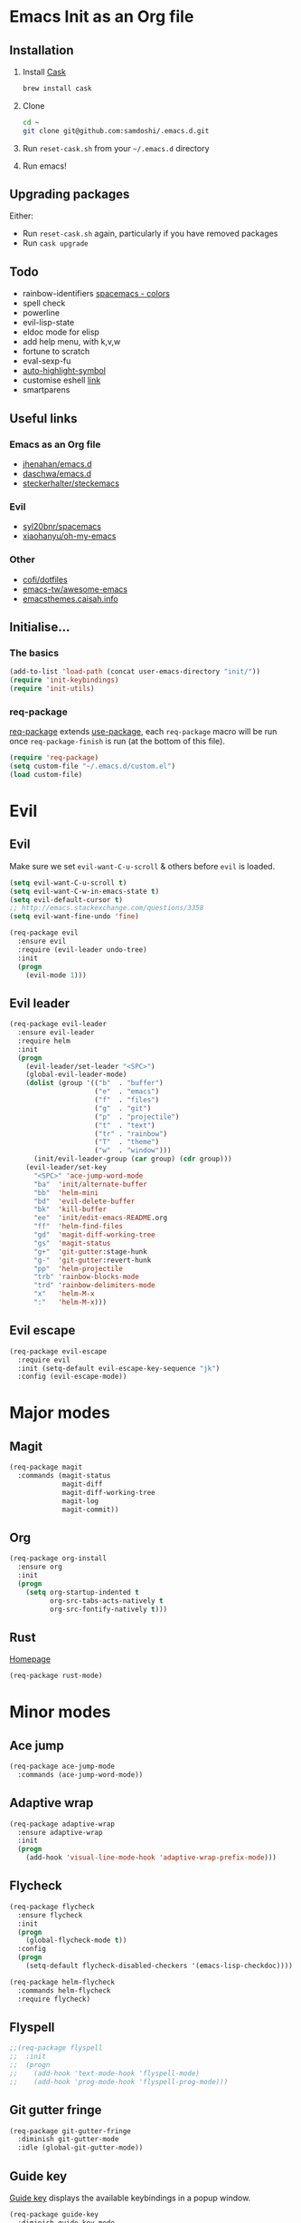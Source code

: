 #+AUTHOR: Sam Doshi
#+EMAIL: sam@metal-fish.co.uk
#+STARTUP: content

* Emacs Init as an Org file
** Installation
1. Install [[https://github.com/cask/cask][Cask]]
  #+BEGIN_SRC sh
  brew install cask
  #+END_SRC
2. Clone
  #+BEGIN_SRC sh
  cd ~
  git clone git@github.com:samdoshi/.emacs.d.git
  #+END_SRC
3. Run =reset-cask.sh= from your =~/.emacs.d= directory
4. Run emacs!
** Upgrading packages
Either:
- Run =reset-cask.sh= again, particularly if you have removed packages
- Run =cask upgrade=
** Todo
- rainbow-identifiers [[https://github.com/syl20bnr/spacemacs/tree/master/contrib/colors][spacemacs - colors]]
- spell check
- powerline
- evil-lisp-state
- eldoc mode for elisp
- add help menu, with k,v,w
- fortune to scratch
- eval-sexp-fu
- [[http://melpa.org/#/auto-highlight-symbol][auto-highlight-symbol]]
- customise eshell [[https://github.com/technomancy/emacs-starter-kit/blob/v2/modules/starter-kit-eshell.el][link]]
- smartparens

** Useful links
*** Emacs as an Org file
- [[https://github.com/jhenahan/emacs.d/blob/master/emacs-init.org][jhenahan/emacs.d]]
- [[https://github.com/daschwa/dotfiles/blob/master/emacs.d/emacs-init.org][daschwa/emacs.d]]
- [[https://github.com/steckerhalter/steckemacs/blob/master/steckemacs.org][steckerhalter/steckemacs]]
*** Evil
- [[https://github.com/syl20bnr/spacemacs][syl20bnr/spacemacs]]
- [[https://github.com/xiaohanyu/oh-my-emacs][xiaohanyu/oh-my-emacs]]
*** Other
- [[https://github.com/cofi/dotfiles/tree/master/emacs.d/config][cofi/dotfiles]]
- [[https://github.com/emacs-tw/awesome-emacs][emacs-tw/awesome-emacs]]
- [[http://emacsthemes.caisah.info/][emacsthemes.caisah.info]]

** Initialise...
*** The basics
#+BEGIN_SRC emacs-lisp
  (add-to-list 'load-path (concat user-emacs-directory "init/"))
  (require 'init-keybindings)
  (require 'init-utils)
#+END_SRC
*** req-package
[[https://github.com/edvorg/req-package][req-package]] extends [[https://github.com/jwiegley/use-package][use-package]], each =req-package= macro will be run once =req-package-finish= is run (at the bottom of this file).
#+BEGIN_SRC emacs-lisp
  (require 'req-package)
  (setq custom-file "~/.emacs.d/custom.el")
  (load custom-file)
 #+END_SRC

* Evil
** Evil
Make sure we set =evil-want-C-u-scroll= & others before =evil= is loaded.
#+BEGIN_SRC emacs-lisp
(setq evil-want-C-u-scroll t)
(setq evil-want-C-w-in-emacs-state t)
(setq evil-default-cursor t)
;; http://emacs.stackexchange.com/questions/3358
(setq evil-want-fine-undo 'fine)
#+END_SRC
#+BEGIN_SRC emacs-lisp
(req-package evil
  :ensure evil
  :require (evil-leader undo-tree)
  :init
  (progn
    (evil-mode 1)))
#+END_SRC

** Evil leader
#+BEGIN_SRC emacs-lisp
  (req-package evil-leader
    :ensure evil-leader
    :require helm
    :init
    (progn
      (evil-leader/set-leader "<SPC>")
      (global-evil-leader-mode)
      (dolist (group '(("b"  . "buffer")
                       ("e"  . "emacs")
                       ("f"  . "files")
                       ("g"  . "git")
                       ("p"  . "projectile")
                       ("t"  . "text")
                       ("tr" . "rainbow")
                       ("T"  . "theme")
                       ("w"  . "window")))
        (init/evil-leader-group (car group) (cdr group)))
      (evil-leader/set-key
        "<SPC>" 'ace-jump-word-mode
        "ba"  'init/alternate-buffer
        "bb"  'helm-mini
        "bd"  'evil-delete-buffer
        "bk"  'kill-buffer
        "ee"  'init/edit-emacs-README.org
        "ff"  'helm-find-files
        "gd"  'magit-diff-working-tree
        "gs"  'magit-status
        "g+"  'git-gutter:stage-hunk
        "g-"  'git-gutter:revert-hunk
        "pp"  'helm-projectile
        "trb" 'rainbow-blocks-mode
        "trd" 'rainbow-delimiters-mode
        "x"   'helm-M-x
        ":"   'helm-M-x)))
#+END_SRC

** Evil escape
#+BEGIN_SRC emacs-lisp
  (req-package evil-escape
    :require evil
    :init (setq-default evil-escape-key-sequence "jk")
    :config (evil-escape-mode))
#+END_SRC
* Major modes
** Magit
#+BEGIN_SRC emacs-lisp
  (req-package magit
    :commands (magit-status
               magit-diff
               magit-diff-working-tree
               magit-log
               magit-commit))
#+END_SRC
** Org
#+BEGIN_SRC emacs-lisp
  (req-package org-install
    :ensure org
    :init
    (progn
      (setq org-startup-indented t
            org-src-tabs-acts-natively t
            org-src-fontify-natively t)))
#+END_SRC

** Rust
[[https://github.com/rust-lang/rust/tree/master/src/etc/emacs][Homepage]]
#+BEGIN_SRC emacs-lisp
  (req-package rust-mode)
#+END_SRC
* Minor modes
** Ace jump
#+BEGIN_SRC emacs-lisp
  (req-package ace-jump-mode
    :commands (ace-jump-word-mode))

#+END_SRC
** Adaptive wrap
#+BEGIN_SRC emacs-lisp
(req-package adaptive-wrap
  :ensure adaptive-wrap
  :init
  (progn
    (add-hook 'visual-line-mode-hook 'adaptive-wrap-prefix-mode)))
#+END_SRC

** Flycheck
#+BEGIN_SRC emacs-lisp
  (req-package flycheck
    :ensure flycheck
    :init
    (progn
      (global-flycheck-mode t))
    :config
    (progn
      (setq-default flycheck-disabled-checkers '(emacs-lisp-checkdoc))))
#+END_SRC

#+BEGIN_SRC emacs-lisp
(req-package helm-flycheck
  :commands helm-flycheck
  :require flycheck)
#+END_SRC

** Flyspell
#+BEGIN_SRC emacs-lisp
;;(req-package flyspell
;;  :init
;;  (progn
;;    (add-hook 'text-mode-hook 'flyspell-mode)
;;    (add-hook 'prog-mode-hook 'flyspell-prog-mode)))
#+END_SRC

** Git gutter fringe
#+BEGIN_SRC emacs-lisp
(req-package git-gutter-fringe
  :diminish git-gutter-mode
  :idle (global-git-gutter-mode))
#+END_SRC
** Guide key
[[https://github.com/kai2nenobu/guide-key][Guide key]] displays the available keybindings in a popup window.
#+BEGIN_SRC emacs-lisp
  (req-package guide-key
    :diminish guide-key-mode
    :init
    (progn
      (setq guide-key/guide-key-sequence `("<SPC>" "g" "C-c" "C-h" "C-w" "C-x")
            guide-key/recursive-key-sequence-flag t
            guide-key/highlight-command-regexp "group:"
            guide-key/text-scale-amount 1
            guide-key/idle-delay 0.2)
      (guide-key-mode t)))
#+END_SRC
** Helm
#+BEGIN_SRC emacs-lisp
(req-package helm
  :ensure helm
  :diminish helm-mode
  :config
  (progn
    (require 'helm-config)
    (require 'helm-files)
    (bind-key "C-j" 'helm-next-line helm-map)
    (bind-key "C-k" 'helm-previous-line helm-map)
    (bind-key "C-S-j" 'helm-next-source helm-map)
    (bind-key "C-S-k" 'helm-previous-source helm-map)
    ;; for helm-find-files
    (bind-key "<tab>" 'helm-execute-persistent-action helm-find-files-map)
    ;; for find-file
    (bind-key "<tab>" 'helm-execute-persistent-action helm-read-file-map)
    (helm-mode 1)))
#+END_SRC

** Linum
Line numbers in programming modes
#+BEGIN_SRC emacs-lisp
(req-package linum
  :config
  (progn
    (add-hook 'prog-mode-hook
              '(lambda () (linum-mode 1)))
    (setq-default linum-format "%4d")))
#+END_SRC

** Pallet
[[https://github.com/rdallasgray/pallet][Pallet]] is used to provide the =(pallet-init)= command used in =reset-cask.sh=.
#+BEGIN_SRC emacs-lisp
  (req-package pallet)
#+END_SRC

** Popwin
#+BEGIN_SRC emacs-lisp
(req-package popwin
  :ensure popwin
  :config
  (progn
    (popwin-mode 1)
    (setq helm-popwin
          '(("*Helm Find Files*" :height 20)
            ("^\*helm.+\*$" :regexp t :height 20)))))
#+END_SRC

** Projectile
#+BEGIN_SRC emacs-lisp
  (req-package projectile
    :defer t
    :config
    (progn
      (projectile-global-mode)))

  (req-package helm-projectile
    :require (projectile helm)
    :commands (helm-projectile)
    :config
    (progn
      (helm-projectile-on)))
#+END_SRC

** Rainbow blocks
Probably want to customise the colours used by solarized for this mode.
#+BEGIN_SRC emacs-lisp
(req-package rainbow-blocks
  :ensure rainbow-blocks
  :commands rainbow-blocks-mode)
#+END_SRC
** Rainbow delimiters
#+BEGIN_SRC emacs-lisp
  (req-package rainbow-delimiters
    :commands rainbow-delimiters-mode
    :init
    (progn
      (add-hook 'emacs-lisp-mode-hook 'rainbow-delimiters-mode)))
#+END_SRC

** Rainbow mode
#+BEGIN_SRC emacs-lisp
  (req-package rainbow-mode
    :config
    (progn
      (add-hook 'prog-mode-hook 'rainbow-mode)))
#+END_SRC
** Undo tree
#+BEGIN_SRC emacs-lisp
(req-package undo-tree
  :ensure undo-tree
  :diminish ""
  :init
  (progn
    (global-undo-tree-mode)))
#+END_SRC
** Whitespace
#+BEGIN_SRC emacs-lisp
    (req-package whitespace
      :diminish global-whitespace-mode
      :init
      (setq whitespace-style (quote (face tabs newline trailing tab-mark)))
      (global-whitespace-mode 1))
#+END_SRC

* GUI
** Theme
#+BEGIN_SRC emacs-lisp
  (req-package init-theme
    :require (solarized-theme evil powerline)
    :config
    (progn
      (init/solarized-dark-theme)
      (evil-leader/set-key
        "Td"  'init/solarized-dark-theme
        "Tl"  'init/solarized-light-theme)))
#+END_SRC
Use solarized
#+BEGIN_SRC emacs-lisp
  (req-package solarized-theme
    :init
    (progn
      (setq solarized-distinct-fringe-background t)
      (setq solarized-use-more-italic t)
      (setq solarized-use-variable-pitch nil)))
#+END_SRC
** Powerline
#+BEGIN_SRC emacs-lisp
  (req-package powerline)
#+END_SRC
** Other GUI settings
Disable toolbar and scrollbar
#+BEGIN_SRC emacs-lisp
(when (fboundp 'tool-bar-mode) (tool-bar-mode -1))
(when (fboundp 'scroll-bar-mode) (scroll-bar-mode -1))
#+END_SRC

Only display the menu bar when on a GUI
#+BEGIN_SRC emacs-lisp
(unless (display-graphic-p) (menu-bar-mode -1))
#+END_SRC

Be quiet
#+BEGIN_SRC emacs-lisp
(setq inhibit-splash-screen t)
(setq inhibit-startup-echo-area-message t)
(setq inhibit-startup-message t)
#+END_SRC

Change buffer font sizes with Super-{-=0}
#+BEGIN_SRC emacs-lisp
(setq text-scale-mode-step 1.1)
(bind-key "s-=" '(lambda () (interactive) (text-scale-increase 1)))
(bind-key "s--" '(lambda () (interactive) (text-scale-decrease 1)))
(bind-key "s-0" '(lambda () (interactive) (text-scale-set 0)))
#+END_SRC

Change frame font sizes with Super-Shift-{-=}
#+BEGIN_SRC emacs-lisp
(bind-key "s-+" '(lambda () (interactive) (init/change-frame-font-height +10)))
(bind-key "s-_" '(lambda () (interactive) (init/change-frame-font-height -10)))
#+END_SRC

Go into full screen with Super-F
#+BEGIN_SRC emacs-lisp
(bind-key "s-F" 'toggle-frame-fullscreen)
#+END_SRC

* Other settings
** Tab behaviour
#+BEGIN_SRC emacs-lisp
(setq-default indent-tabs-mode nil)
(electric-indent-mode 1)
#+END_SRC

** Visual lines
#+BEGIN_SRC emacs-lisp
(setq-default visual-line-fringe-indicators '(left-curly-arrow right-curly-arrow))
(add-hook 'text-mode-hook 'turn-on-visual-line-mode)
(add-hook 'prog-mode-hook 'turn-on-visual-line-mode)
(diminish 'visual-line-mode "")
#+END_SRC
** # on a Mac
Insert a # with Option-3 on a Mac
#+BEGIN_SRC emacs-lisp
(defun insert-pound ()
  "Inserts a pound into the buffer"
  (insert "#"))

(bind-key* "M-3" '(lambda()(interactive)(insert-pound)))
#+END_SRC

** Path from shell on a Mac
#+BEGIN_SRC emacs-lisp
(req-package exec-path-from-shell
  :init
  (when (memq window-system '(mac ns))
    (exec-path-from-shell-initialize)))
#+END_SRC

** Backups and autosave files
Place them in the tmp directory
#+BEGIN_SRC emacs-lisp
(setq backup-directory-alist
      `((".*" . ,temporary-file-directory)))
(setq auto-save-file-name-transforms
      `((".*" ,temporary-file-directory t)))
#+END_SRC

** Scratch buffer
#+BEGIN_SRC emacs-lisp
(setq initial-scratch-message nil)
#+END_SRC

* Host settings
Per host settings
#+BEGIN_SRC emacs-lisp
  (set-face-attribute 'default nil :height 140)
  (let ((host (init/hashed-host-slug))
        (desktop "24e0c4b6b602908fd5cc6be519f8d96b")
        (laptop "01328afcdda70c813d331f8e838aa392"))
    (message (concat "init/hashed-host-slug=" host))
    (when (equal host desktop)
      (progn
        (when window-system (set-frame-size (selected-frame) 120 84))))
    (when (equal host laptop)
      (progn
        (when window-system (set-frame-size (selected-frame) 139 52))
        (set-face-attribute 'default nil :height 150))))
#+END_SRC
* Fulfill requirements
#+BEGIN_SRC emacs-lisp
(req-package-finish)
#+END_SRC
